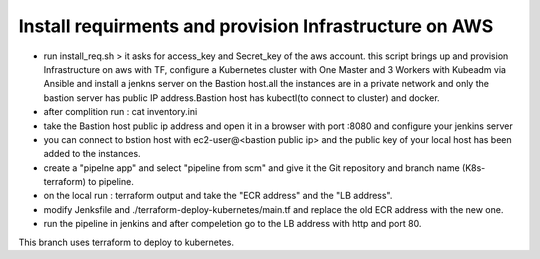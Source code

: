 Install requirments and provision Infrastructure on AWS
--------------------------------------------
- run install_req.sh > it asks for access_key and Secret_key of the aws account. this script brings up and provision Infrastructure on aws with TF, configure a Kubernetes cluster with One Master and 3 Workers with Kubeadm via Ansible and install a jenkns server on the Bastion host.all the instances are in a private network and only the bastion server has public IP address.Bastion host has kubectl(to connect to cluster) and docker.

- after complition run : cat inventory.ini

- take the Bastion host public ip address and open it in a browser with port :8080 and configure your jenkins server

- you can connect to bstion host with ec2-user@<bastion public ip> and the public key of your local host has been added to the instances.

- create a "pipelne app" and select "pipeline from scm" and give it the Git repository and branch name (K8s-terraform) to pipeline.

- on the local run : terraform output and take the "ECR address" and the "LB address".

- modify Jenksfile and ./terraform-deploy-kubernetes/main.tf and replace the old ECR address with the new one.

- run the pipeline in jenkins and after compeletion go to the LB address with http and port 80.
This branch uses terraform to deploy to kubernetes.

